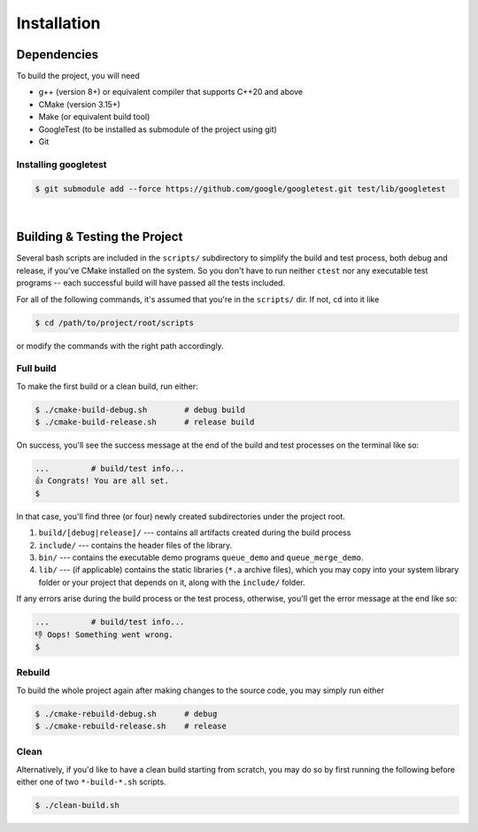 Installation
************

Dependencies
============

To build the project, you will need

* g++ (version 8+) or equivalent compiler that supports C++20 and above

* CMake (version 3.15+)

* Make (or equivalent build tool)

* GoogleTest (to be installed as submodule of the project using git)

* Git

Installing googletest
---------------------

.. code-block:: sh
    
    $ git submodule add --force https://github.com/google/googletest.git test/lib/googletest

|

Building & Testing the Project
==============================

Several bash scripts are included in the ``scripts/`` subdirectory to simplify the build and test process, both debug and release, if you've CMake installed on the system. So you don't have to run neither ``ctest`` nor any executable test programs -- each successful build will have passed all the tests included.

For all of the following commands, it's assumed that you're in the ``scripts/`` dir. If not, ``cd`` into it like

.. code-block:: sh
    
    $ cd /path/to/project/root/scripts

or modify the commands with the right path accordingly.

Full build
----------

To make the first build or a clean build, run either:

.. code-block:: sh

    $ ./cmake-build-debug.sh        # debug build
    $ ./cmake-build-release.sh      # release build

On success, you'll see the success message at the end of the build and test processes on the terminal like so:

.. code-block:: sh

    ...         # build/test info...
    👍 Congrats! You are all set.
    $

In that case, you'll find three (or four) newly created subdirectories under the project root.

#. ``build/[debug|release]/`` --- contains all artifacts created during the build process

#. ``include/`` --- contains the header files of the library.

#. ``bin/`` --- contains the executable demo programs ``queue_demo`` and ``queue_merge_demo``.

#. ``lib/`` --- (if applicable) contains the static libraries (``*.a`` archive files), which you may copy into your system library folder or your project that depends on it, along with the ``include/`` folder.

If any errors arise during the build process or the test process, otherwise, you'll get the error message at the end like so:

.. code-block:: sh
    
    ...         # build/test info...
    👎 Oops! Something went wrong.
    $

Rebuild
-------

To build the whole project again after making changes to the source code, you may simply run either

.. code-block:: sh

    $ ./cmake-rebuild-debug.sh      # debug
    $ ./cmake-rebuild-release.sh    # release

Clean
-----

Alternatively, if you'd like to have a clean build starting from scratch, you may do so by first running the following before either one of two ``*-build-*.sh`` scripts.

.. code-block:: sh
    
    $ ./clean-build.sh
